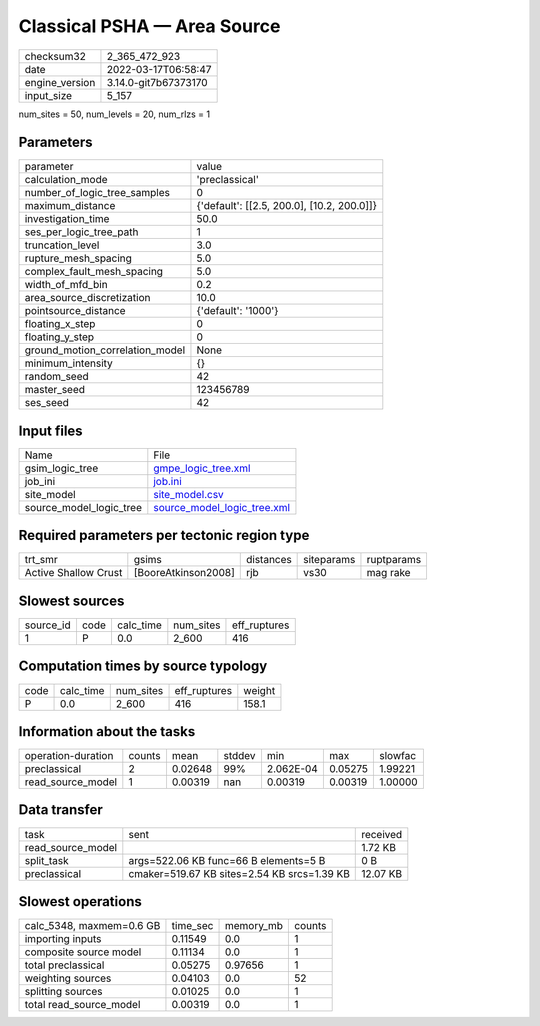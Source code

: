 Classical PSHA — Area Source
============================

+----------------+----------------------+
| checksum32     | 2_365_472_923        |
+----------------+----------------------+
| date           | 2022-03-17T06:58:47  |
+----------------+----------------------+
| engine_version | 3.14.0-git7b67373170 |
+----------------+----------------------+
| input_size     | 5_157                |
+----------------+----------------------+

num_sites = 50, num_levels = 20, num_rlzs = 1

Parameters
----------
+---------------------------------+--------------------------------------------+
| parameter                       | value                                      |
+---------------------------------+--------------------------------------------+
| calculation_mode                | 'preclassical'                             |
+---------------------------------+--------------------------------------------+
| number_of_logic_tree_samples    | 0                                          |
+---------------------------------+--------------------------------------------+
| maximum_distance                | {'default': [[2.5, 200.0], [10.2, 200.0]]} |
+---------------------------------+--------------------------------------------+
| investigation_time              | 50.0                                       |
+---------------------------------+--------------------------------------------+
| ses_per_logic_tree_path         | 1                                          |
+---------------------------------+--------------------------------------------+
| truncation_level                | 3.0                                        |
+---------------------------------+--------------------------------------------+
| rupture_mesh_spacing            | 5.0                                        |
+---------------------------------+--------------------------------------------+
| complex_fault_mesh_spacing      | 5.0                                        |
+---------------------------------+--------------------------------------------+
| width_of_mfd_bin                | 0.2                                        |
+---------------------------------+--------------------------------------------+
| area_source_discretization      | 10.0                                       |
+---------------------------------+--------------------------------------------+
| pointsource_distance            | {'default': '1000'}                        |
+---------------------------------+--------------------------------------------+
| floating_x_step                 | 0                                          |
+---------------------------------+--------------------------------------------+
| floating_y_step                 | 0                                          |
+---------------------------------+--------------------------------------------+
| ground_motion_correlation_model | None                                       |
+---------------------------------+--------------------------------------------+
| minimum_intensity               | {}                                         |
+---------------------------------+--------------------------------------------+
| random_seed                     | 42                                         |
+---------------------------------+--------------------------------------------+
| master_seed                     | 123456789                                  |
+---------------------------------+--------------------------------------------+
| ses_seed                        | 42                                         |
+---------------------------------+--------------------------------------------+

Input files
-----------
+-------------------------+--------------------------------------------------------------+
| Name                    | File                                                         |
+-------------------------+--------------------------------------------------------------+
| gsim_logic_tree         | `gmpe_logic_tree.xml <gmpe_logic_tree.xml>`_                 |
+-------------------------+--------------------------------------------------------------+
| job_ini                 | `job.ini <job.ini>`_                                         |
+-------------------------+--------------------------------------------------------------+
| site_model              | `site_model.csv <site_model.csv>`_                           |
+-------------------------+--------------------------------------------------------------+
| source_model_logic_tree | `source_model_logic_tree.xml <source_model_logic_tree.xml>`_ |
+-------------------------+--------------------------------------------------------------+

Required parameters per tectonic region type
--------------------------------------------
+----------------------+---------------------+-----------+------------+------------+
| trt_smr              | gsims               | distances | siteparams | ruptparams |
+----------------------+---------------------+-----------+------------+------------+
| Active Shallow Crust | [BooreAtkinson2008] | rjb       | vs30       | mag rake   |
+----------------------+---------------------+-----------+------------+------------+

Slowest sources
---------------
+-----------+------+-----------+-----------+--------------+
| source_id | code | calc_time | num_sites | eff_ruptures |
+-----------+------+-----------+-----------+--------------+
| 1         | P    | 0.0       | 2_600     | 416          |
+-----------+------+-----------+-----------+--------------+

Computation times by source typology
------------------------------------
+------+-----------+-----------+--------------+--------+
| code | calc_time | num_sites | eff_ruptures | weight |
+------+-----------+-----------+--------------+--------+
| P    | 0.0       | 2_600     | 416          | 158.1  |
+------+-----------+-----------+--------------+--------+

Information about the tasks
---------------------------
+--------------------+--------+---------+--------+-----------+---------+---------+
| operation-duration | counts | mean    | stddev | min       | max     | slowfac |
+--------------------+--------+---------+--------+-----------+---------+---------+
| preclassical       | 2      | 0.02648 | 99%    | 2.062E-04 | 0.05275 | 1.99221 |
+--------------------+--------+---------+--------+-----------+---------+---------+
| read_source_model  | 1      | 0.00319 | nan    | 0.00319   | 0.00319 | 1.00000 |
+--------------------+--------+---------+--------+-----------+---------+---------+

Data transfer
-------------
+-------------------+---------------------------------------------+----------+
| task              | sent                                        | received |
+-------------------+---------------------------------------------+----------+
| read_source_model |                                             | 1.72 KB  |
+-------------------+---------------------------------------------+----------+
| split_task        | args=522.06 KB func=66 B elements=5 B       | 0 B      |
+-------------------+---------------------------------------------+----------+
| preclassical      | cmaker=519.67 KB sites=2.54 KB srcs=1.39 KB | 12.07 KB |
+-------------------+---------------------------------------------+----------+

Slowest operations
------------------
+--------------------------+----------+-----------+--------+
| calc_5348, maxmem=0.6 GB | time_sec | memory_mb | counts |
+--------------------------+----------+-----------+--------+
| importing inputs         | 0.11549  | 0.0       | 1      |
+--------------------------+----------+-----------+--------+
| composite source model   | 0.11134  | 0.0       | 1      |
+--------------------------+----------+-----------+--------+
| total preclassical       | 0.05275  | 0.97656   | 1      |
+--------------------------+----------+-----------+--------+
| weighting sources        | 0.04103  | 0.0       | 52     |
+--------------------------+----------+-----------+--------+
| splitting sources        | 0.01025  | 0.0       | 1      |
+--------------------------+----------+-----------+--------+
| total read_source_model  | 0.00319  | 0.0       | 1      |
+--------------------------+----------+-----------+--------+